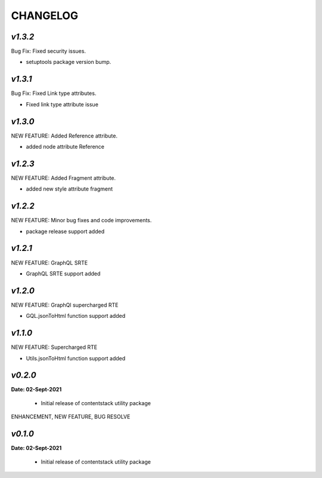 ================
**CHANGELOG**
================

*v1.3.2*
============

Bug Fix: Fixed security issues.

- setuptools package version bump.

*v1.3.1*
============

Bug Fix: Fixed Link type attributes.

- Fixed link type attribute issue

*v1.3.0*
============

NEW FEATURE: Added Reference attribute.

- added node attribute Reference

*v1.2.3*
============

NEW FEATURE: Added Fragment attribute.

- added new style attribute fragment

*v1.2.2*
============

NEW FEATURE: Minor bug fixes and code improvements.

- package release support added

*v1.2.1*
============

NEW FEATURE: GraphQL SRTE  

- GraphQL SRTE support added


*v1.2.0*
============

NEW FEATURE: GraphQl supercharged RTE

- GQL.jsonToHtml function support added


*v1.1.0*
============

NEW FEATURE: Supercharged RTE

- Utils.jsonToHtml function support added

*v0.2.0*
============

**Date: 02-Sept-2021**

 - Initial release of contentstack utility package


ENHANCEMENT, NEW FEATURE, BUG RESOLVE

*v0.1.0*
============

**Date: 02-Sept-2021**

 - Initial release of contentstack utility package
